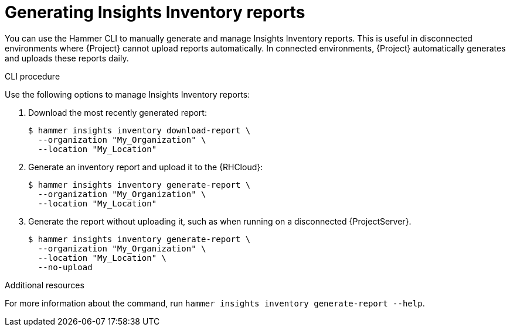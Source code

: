 [id="generating-insights-inventory-reports"]
= Generating Insights Inventory reports

You can use the Hammer CLI to manually generate and manage Insights Inventory reports. 
This is useful in disconnected environments where {Project} cannot upload reports automatically. 
In connected environments, {Project} automatically generates and uploads these reports daily.

.CLI procedure
Use the following options to manage Insights Inventory reports:

. Download the most recently generated report:
+
[options="nowrap", subs="+quotes,verbatim,attributes"]
----
$ hammer insights inventory download-report \
  --organization "My_Organization" \
  --location "My_Location"
----

. Generate an inventory report and upload it to the {RHCloud}:
+
[options="nowrap", subs="+quotes,verbatim,attributes"]
----
$ hammer insights inventory generate-report \
  --organization "My_Organization" \
  --location "My_Location"
----

. Generate the report without uploading it, such as when running on a disconnected {ProjectServer}.
+
[options="nowrap", subs="+quotes,verbatim,attributes"]
----
$ hammer insights inventory generate-report \
  --organization "My_Organization" \
  --location "My_Location" \
  --no-upload
----

.Additional resources
For more information about the command, run `hammer insights inventory generate-report --help`.